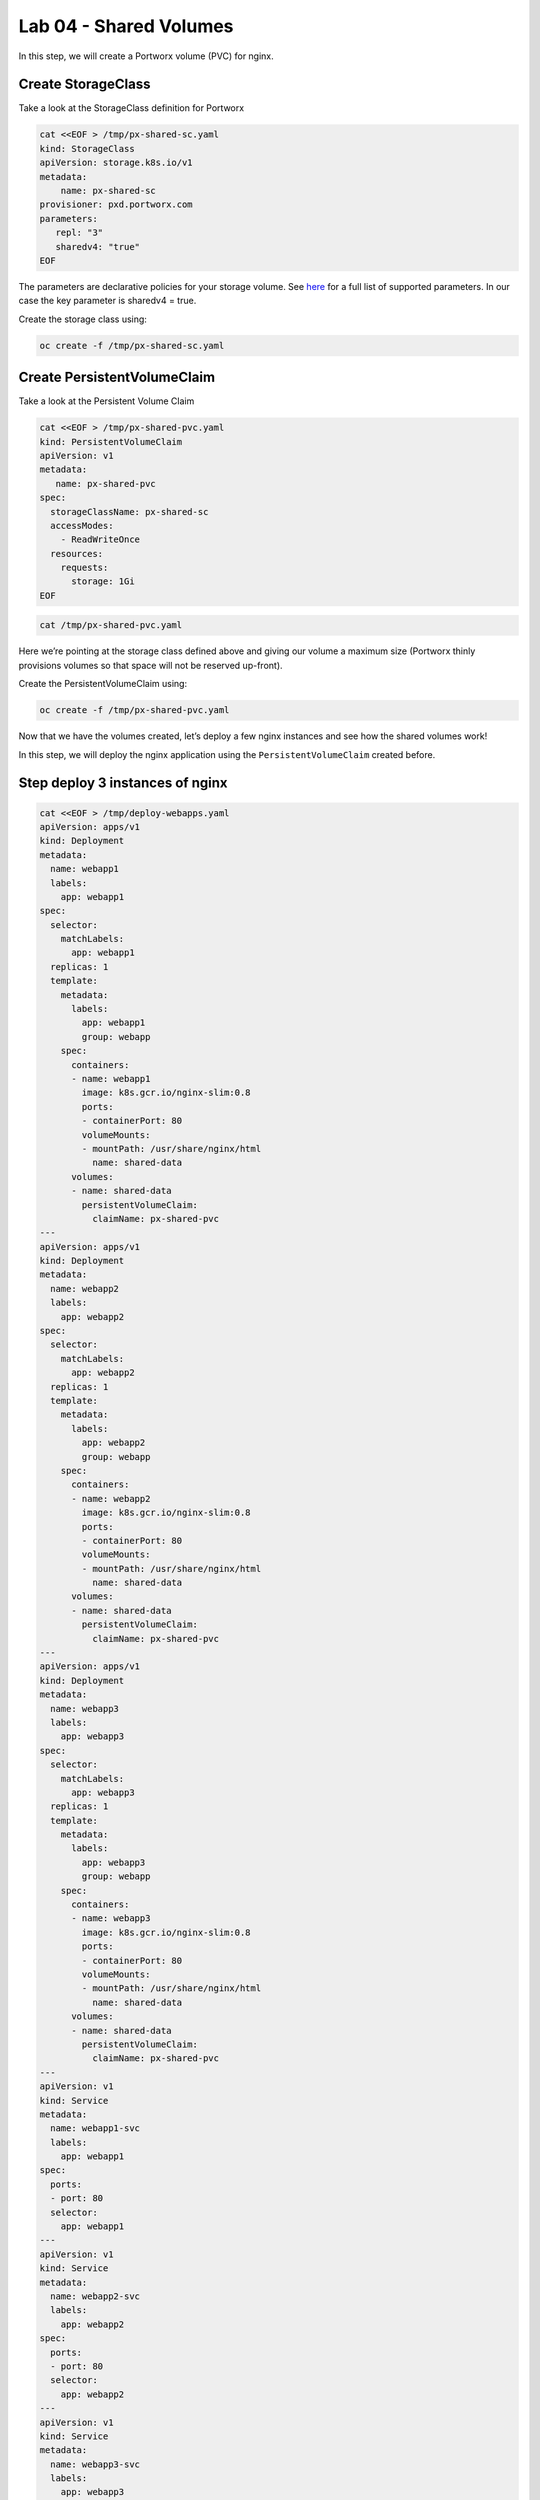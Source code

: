 ===================================
Lab 04 - Shared Volumes
===================================

In this step, we will create a Portworx volume (PVC) for nginx.

Create StorageClass
-------------------------

Take a look at the StorageClass definition for Portworx

.. code-block:: shell

  cat <<EOF > /tmp/px-shared-sc.yaml
  kind: StorageClass
  apiVersion: storage.k8s.io/v1
  metadata:
      name: px-shared-sc
  provisioner: pxd.portworx.com
  parameters:
     repl: "3"
     sharedv4: "true"
  EOF

The parameters are declarative policies for your storage volume. See
`here <https://docs.portworx.com/manage/volumes.html>`__ for a full list
of supported parameters. In our case the key parameter is sharedv4 =
true.

Create the storage class using:

.. code-block:: shell

  oc create -f /tmp/px-shared-sc.yaml

Create PersistentVolumeClaim
----------------------------------

Take a look at the Persistent Volume Claim

.. code-block:: shell

  cat <<EOF > /tmp/px-shared-pvc.yaml
  kind: PersistentVolumeClaim
  apiVersion: v1
  metadata:
     name: px-shared-pvc
  spec:
    storageClassName: px-shared-sc
    accessModes:
      - ReadWriteOnce
    resources:
      requests:
        storage: 1Gi
  EOF

.. code-block:: shell

  cat /tmp/px-shared-pvc.yaml

Here we’re pointing at the storage class defined above and giving our
volume a maximum size (Portworx thinly provisions volumes so that space
will not be reserved up-front).

Create the PersistentVolumeClaim using:

.. code-block:: shell

  oc create -f /tmp/px-shared-pvc.yaml

Now that we have the volumes created, let’s deploy a few nginx instances
and see how the shared volumes work!

In this step, we will deploy the nginx application using the
``PersistentVolumeClaim`` created before.

Step deploy 3 instances of nginx
--------------------------------

.. code-block:: shell

  cat <<EOF > /tmp/deploy-webapps.yaml
  apiVersion: apps/v1
  kind: Deployment
  metadata:
    name: webapp1
    labels:
      app: webapp1
  spec:
    selector: 
      matchLabels:
        app: webapp1
    replicas: 1
    template:
      metadata:
        labels:
          app: webapp1
          group: webapp
      spec:
        containers:
        - name: webapp1
          image: k8s.gcr.io/nginx-slim:0.8
          ports:
          - containerPort: 80
          volumeMounts:
          - mountPath: /usr/share/nginx/html
            name: shared-data
        volumes:
        - name: shared-data
          persistentVolumeClaim:
            claimName: px-shared-pvc
  ---
  apiVersion: apps/v1
  kind: Deployment
  metadata:
    name: webapp2
    labels:
      app: webapp2
  spec:
    selector:
      matchLabels:
        app: webapp2
    replicas: 1
    template:
      metadata:
        labels:
          app: webapp2
          group: webapp
      spec:
        containers:
        - name: webapp2
          image: k8s.gcr.io/nginx-slim:0.8
          ports:
          - containerPort: 80
          volumeMounts:
          - mountPath: /usr/share/nginx/html
            name: shared-data
        volumes:
        - name: shared-data
          persistentVolumeClaim:
            claimName: px-shared-pvc
  ---
  apiVersion: apps/v1
  kind: Deployment
  metadata:
    name: webapp3
    labels:
      app: webapp3
  spec:
    selector:
      matchLabels:
        app: webapp3
    replicas: 1
    template:
      metadata:
        labels:
          app: webapp3
          group: webapp
      spec:
        containers:
        - name: webapp3
          image: k8s.gcr.io/nginx-slim:0.8
          ports:
          - containerPort: 80
          volumeMounts:
          - mountPath: /usr/share/nginx/html
            name: shared-data
        volumes:
        - name: shared-data
          persistentVolumeClaim:
            claimName: px-shared-pvc
  ---
  apiVersion: v1
  kind: Service
  metadata:
    name: webapp1-svc
    labels:
      app: webapp1
  spec:
    ports:
    - port: 80
    selector:
      app: webapp1
  ---
  apiVersion: v1
  kind: Service
  metadata:
    name: webapp2-svc
    labels:
      app: webapp2
  spec:
    ports:
    - port: 80
    selector:
      app: webapp2
  ---
  apiVersion: v1
  kind: Service
  metadata:
    name: webapp3-svc
    labels:
      app: webapp3
  spec:
    ports:
    - port: 80
    selector:
      app: webapp3
  EOF

Take a look at the yaml:

.. code-block:: shell

  cat /tmp/deploy-webapps.yaml

Observe the ``volumeMounts`` and ``volumes`` sections where we mount the
PVC.

Now use oc to deploy nginx.

.. code-block:: shell

  oc create -f /tmp/deploy-webapps.yaml

Verify nginx pods are ready
---------------------------------

Run the below command and wait till all three nginx pods are in ready
state.

.. code-block:: shell

  watch oc get pods -l group=webapp -o wide

When all three pods are in ``Running`` state then then hit ``ctrl-c`` to
clear the screen.. Be patient, if it’s staying in Pending state for a
while it’s because it has to fetch the docker image on each node.

In this step, we will use pxctl to inspect the volume

Inspect the Portworx volume
---------------------------------

Portworx ships with a
`pxctl <https://docs.portworx.com/control/status.html>`__ command line
that can be used to manage Portworx.

Below we will use ``pxctl`` to inspect the underlying volume for our
PVC.

.. code-block:: shell

  VOL=`oc get pvc | grep px-shared-pvc | awk '{print $3}'`
  PX_POD=$(oc get pods -l name=portworx -n portworx -o jsonpath='{.items[0].metadata.name}')
  oc exec -it $PX_POD -n portworx -- /opt/pwx/bin/pxctl volume inspect ${VOL}

Make the following observations in the volume list \* ``Status``
indicates the volume is attached and shows the node on which it is
attached. For shared volumes, this is the transaction coordinator node
which all other nodes will go through to write the data. \* ``HA`` shows
the number of configured replicas for this volume (shared volumes can be
replicated of course, you can try it by modifying the storage class in
step 2) \* ``Shared`` shows if the volume is shared \* ``IO Priority``
shows the relative priority of this volume’s IO (high, medium, or low)
\* ``Volume consumers`` shows which pods are accessing the volume

Now that we have our shared volumes created and mounted into all three
nginx containers, let’s proceed to write some data into the html folder
of nginx and see how it gets read by all three containers.

In this step, we will check the state of our nginx servers.

Confirm our nginx servers are up
--------------------------------------

Run the following command:

.. code-block:: shell

  oc run test-webapp1 --image nginx --restart=Never --rm -ti -- curl webapp1-svc

You should see the following:

.. code:: html

   <html>
   <head><title>403 Forbidden</title></head>
   <body bgcolor="white">
   <center><h1>403 Forbidden</h1></center>
   <hr><center>nginx/xxx</center>
   </body>
   </html>

Create index.html nginx html folder on webapp1
----------------------------------------------------

Copy index.html into webapp1’s pod:

.. code-block:: shell

  cat <<EOF > /tmp/index.html
   /$$$$$$$                       /$$                                                
  | $$__  $$                     | $$                                                
  | $$  \ $$ /$$$$$$   /$$$$$$  /$$$$$$   /$$  /$$  /$$  /$$$$$$   /$$$$$$  /$$   /$$
  | $$$$$$$//$$__  $$ /$$__  $$|_  $$_/  | $$ | $$ | $$ /$$__  $$ /$$__  $$|  $$ /$$/
  | $$____/| $$  \ $$| $$  \__/  | $$    | $$ | $$ | $$| $$  \ $$| $$  \__/ \  $$$$/ 
  | $$     | $$  | $$| $$        | $$ /$$| $$ | $$ | $$| $$  | $$| $$        >$$  $$ 
  | $$     |  $$$$$$/| $$        |  $$$$/|  $$$$$/$$$$/|  $$$$$$/| $$       /$$/\  $$
  |__/      \______/ |__/         \___/   \_____/\___/  \______/ |__/      |__/  \__/
  EOF

.. code-block:: shell

  POD=`oc get pods -l app=webapp1 | grep Running | awk '{print $1}'`
  oc cp /tmp/index.html $POD:usr/share/nginx/html/index.html

Now let’s try all three URLs and see our hello world message is showing
up on all three. This is because all three are attached to the same
volume so updating one updates all three.

.. code-block:: shell

  oc run test-webapp1 --image nginx --restart=Never --rm -ti -- curl webapp1-svc

.. code-block:: shell

  oc run test-webapp2 --image nginx --restart=Never --rm -ti -- curl webapp2-svc

.. code-block:: shell

  oc run test-webapp3 --image nginx --restart=Never --rm -ti -- curl webapp3-svc

In this step, we will play some file ping pong

Open some bash sessions in webapps 1-3
--------------------------------------------

Let’s open a couple more terminals and have fun with shared volumes. You
can navigate the terminals in the upper left corner of the screen:

Open a terminal for webapp1: *Terminal 1*.

.. code-block:: shell

  POD=`oc get pods -l app=webapp1 | grep Running | awk '{print $1}'`
  oc exec -it $POD -- bash
  cd /usr/share/nginx/html/
  clear
  PS1="ping-pong-1# "
  echo "ping" > pingpong

Open a terminal for webapp2: *Terminal 2*.

.. code-block:: shell

  POD=`oc get pods -l app=webapp2 | grep Running | awk '{print $1}'`
  oc exec -it $POD -- bash
  cd /usr/share/nginx/html/
  clear
  PS1="ping-pong-2# "
  echo "pong" > pingpong

Open a terminal for webapp3: *Terminal 3*.

.. code-block:: shell

  POD=`oc get pods -l app=webapp3 | grep Running | awk '{print $1}'`
  oc exec -it $POD -- bash
  cd /usr/share/nginx/html/
  clear
  PS1="ping-pong-3# "
  echo "ping" > pingpong

Use the following command in *Terminal 3* to watch Ping - Pong Match
between webapp1 and webapp2

.. code-block:: shell

  tail -f pingpong

*Terminal 1*: Start webapp1 as a pinger

.. code-block:: shell

  while sleep 2; do  echo "ping" >> pingpong; done

*Terminal 2*: Start webapp2 as a ponger

.. code-block:: shell

  while sleep 1; do  echo "pong" >> pingpong; done

You can have some more fun by using terminals 1,2,3 to see how they all
share data in the mounted /usr/share/nginx/html folder.
